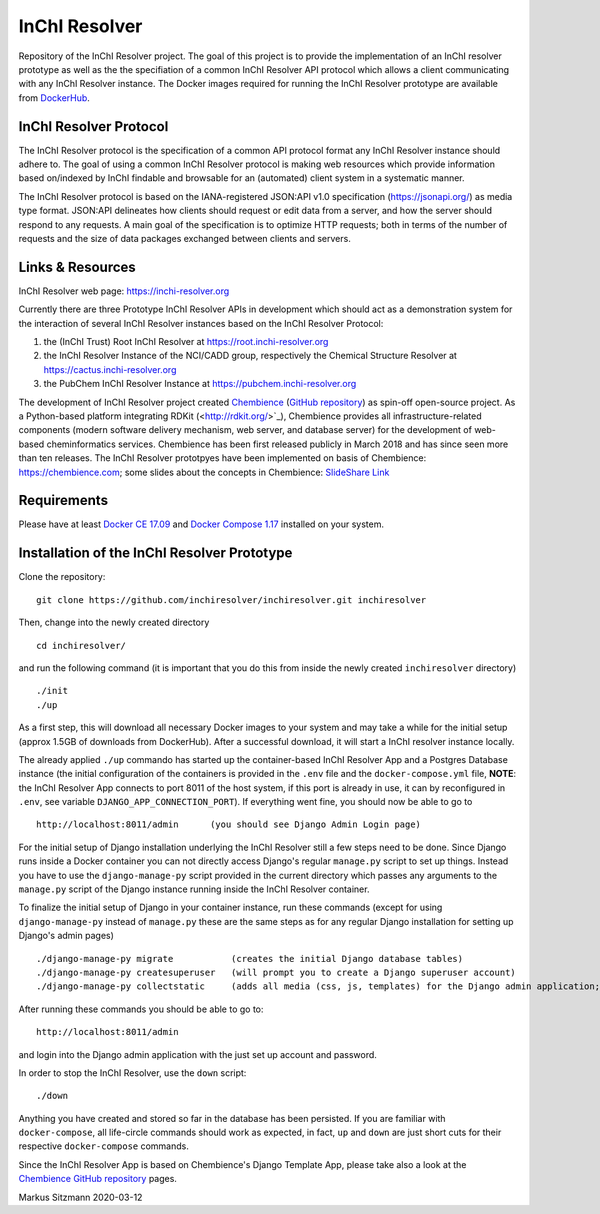 InChI Resolver 
==============

.. image:: https://circleci.com/gh/chembience/chembience-inchiresolver/tree/master.svg?style=shield
    :target: https://circleci.com/gh/chembience/chembience-inchiresolver/tree/master

.. image:: https://img.shields.io/github/release/inchiresolver/inchiresolver.svg
   :target: https://img.shields.io/github/release/inchiresolver/inchiresolver.svg

.. image:: https://img.shields.io/github/license/inchiresolver/inchiresolver.svg
   :target: https://img.shields.io/github/license/inchiresolver/inchiresolver.svg


Repository of the InChI Resolver project. The goal of this project is to provide the implementation of an InChI resolver prototype as well as the the specifiation of a common InChI Resolver API protocol which allows a client communicating with any InChI Resolver instance. The Docker images required for running the InChI Resolver prototype are available from `DockerHub <https://cloud.docker.com/u/inchiresolver/repository/list>`_.

InChI Resolver Protocol
-----------------------

The InChI Resolver protocol is the specification of a common API protocol format any InChI Resolver instance should adhere to. The goal of using a common InChI Resolver protocol is making web resources which provide information based on/indexed by InChI findable and browsable for an (automated) client system in a systematic manner. 

The InChI Resolver protocol is based on the IANA-registered JSON:API v1.0 specification (`<https://jsonapi.org/>`_) as media type format.
JSON:API delineates how clients should request or edit data from a server, and how the server should respond to any requests. A main goal of the specification is to optimize HTTP requests; both in terms of the number of requests and the size of data packages exchanged between clients and servers.

Links & Resources
-----------------

InChI Resolver web page: `<https://inchi-resolver.org>`_

Currently there are three Prototype InChI Resolver APIs in development which should act as a demonstration system for the interaction of several InChI Resolver instances based on the InChI Resolver Protocol:

1) the (InChI Trust) Root InChI Resolver at `<https://root.inchi-resolver.org>`_
2) the InChI Resolver Instance of the NCI/CADD group, respectively the Chemical Structure Resolver at `<https://cactus.inchi-resolver.org>`_
3) the PubChem InChI Resolver Instance at `<https://pubchem.inchi-resolver.org>`_

The development of InChI Resolver project created `Chembience <https://chembience.com/>`_
(`GitHub repository <https://github.com/chembience/chembience>`_) as spin-off open-source project. As a Python-based
platform integrating RDKit (<http://rdkit.org/>`_), Chembience provides all infrastructure-related components (modern software delivery mechanism, web server, and database server) for the development of web-based cheminformatics services. Chembience has been first
released publicly in March 2018 and has since seen more than ten releases. The InChI Resolver prototpyes have been implemented on basis of Chembience: `<https://chembience.com>`_; some slides about the concepts in Chembience: `SlideShare Link <https://www.slideshare.net/sitzmann/chembience>`_


Requirements
------------

Please have at least `Docker CE 17.09 <https://docs.docker.com/engine/installation/>`_ and `Docker Compose 1.17 <https://docs.docker.com/compose/install/>`_ installed on your system.


Installation of the InChI Resolver Prototype
--------------------------------------------

Clone the repository::

    git clone https://github.com/inchiresolver/inchiresolver.git inchiresolver

Then, change into the newly created directory ::

    cd inchiresolver/

and run the following command (it is important that you do this from inside the newly created ``inchiresolver`` directory) ::

    ./init
    ./up

As a first step, this will download all necessary Docker images to your system and may take a while for the
initial setup (approx 1.5GB of downloads from DockerHub). After a successful download, it will start a InChI resolver
instance locally.

The already applied ``./up`` commando has started up the container-based InChI Resolver App and a Postgres Database
instance (the initial configuration of the containers is provided in the ``.env`` file and the ``docker-compose.yml``
file, **NOTE**: the InChI Resolver App connects to port 8011 of the host system, if this port is already in
use, it can by reconfigured in ``.env``, see variable ``DJANGO_APP_CONNECTION_PORT``). If everything went fine, you
should now be able to go to ::

    http://localhost:8011/admin      (you should see Django Admin Login page)

For the initial setup of Django installation underlying the InChI Resolver still a few steps need to be done. Since
Django runs inside a Docker container you can not directly access Django's regular ``manage.py`` script to set up things.
Instead you have to use the ``django-manage-py`` script provided in the current directory which passes any arguments
to the ``manage.py`` script of the Django instance running inside the InChI Resolver container.

To finalize the initial setup of Django in your container instance, run these commands (except for using ``django-manage-py``
instead of ``manage.py`` these are the same steps as for any regular Django installation for setting up Django's admin pages) ::

    ./django-manage-py migrate           (creates the initial Django database tables)
    ./django-manage-py createsuperuser   (will prompt you to create a Django superuser account)
    ./django-manage-py collectstatic     (adds all media (css, js, templates) for the Django admin application; creates a static/ directory in the django directory)

After running these commands you should be able to go to::

    http://localhost:8011/admin

and login into the Django admin application with the just set up account and password.

In order to stop the InChI Resolver, use the ``down`` script::

    ./down

Anything you have created and stored so far in the database has been persisted. If you are familiar with ``docker-compose``,
all life-circle commands should work as expected, in fact, ``up`` and  ``down`` are just short cuts for their respective
``docker-compose`` commands.

Since the InChI Resolver App is based on Chembience's Django Template App, please take also a look at the `Chembience GitHub repository <https://github.com/chembience/chembience>`_ pages.


Markus Sitzmann 2020-03-12

    
